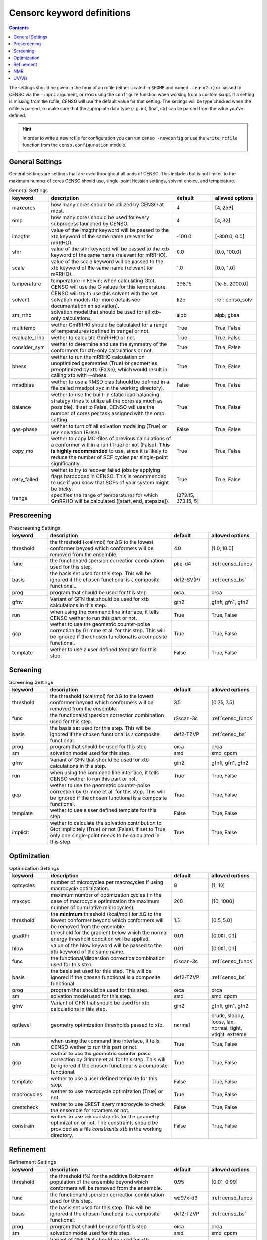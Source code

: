 .. _censorc:

===========================
Censorc keyword definitions
===========================

.. contents::

The settings should be given in the form of an rcfile (either located in ``$HOME`` and named ``.censo2rc``)
or passed to CENSO via the ``-inprc`` argument, or read using the ``configure`` function when working from 
a custom script. If a setting is missing from the rcfile, CENSO will use the default value for that setting.
The settings will be type checked when the rcfile is parsed, so make sure that the appropiate data type 
(e.g. int, float, str) can be parsed from the value you've defined.

.. hint::

    In order to write a new rcfile for configuration you can run ``censo -newconfig`` or use the ``write_rcfile``
    function from the ``censo.configuration`` module.


General Settings
----------------

General settings are settings that are used throughout all parts of CENSO. This includes but is not limited to 
the maximum number of cores CENSO should use, single-point Hessian settings, solvent choice, and temperature.

.. list-table:: General Settings
    :widths: 30 100 30 30
    :header-rows: 1
    
    * - keyword
      - description
      - default
      - allowed options
    * - maxcores
      - how many cores should be utilized by CENSO at most.
      - 4
      - [4, 256]
    * - omp
      - how many cores should be used for every subprocess launched by CENSO.
      - 4
      - [4, 32]
    * - imagthr
      - value of the imagthr keyword will be passed to the xtb keyword of the same name (relevant for mRRHO).
      - -100.0
      - [-300.0, 0.0]
    * - sthr
      - value of the sthr keyword will be passed to the xtb keyword of the same name (relevant for mRRHO).
      - 0.0
      - [0.0, 100.0]
    * - scale
      - value of the scale keyword will be passed to the xtb keyword of the same name (relevant for mRRHO).
      - 1.0
      - [0.0, 1.0]
    * - temperature
      - temperature in Kelvin; when calculating Gtot, CENSO will use the G values for this temperature.
      - 298.15
      - [1e-5, 2000.0]
    * - solvent
      - CENSO will try to use this solvent with the set solvation models (for more details see documentation on solvation).
      - h2o
      - :ref:`censo_solv`
    * - sm_rrho
      - solvation model that should be used for all xtb-only calculations.
      - alpb
      - alpb, gbsa
    * - multitemp
      - wether GmRRHO should be calculated for a range of temperatures (defined in trange) or not.
      - True
      - True, False
    * - evaluate_rrho
      - wether to calculate GmRRHO or not.
      - True
      - True, False
    * - consider_sym
      - wether to determine and use the symmetry of the conformers for xtb-only calculations or not.
      - True
      - True, False
    * - bhess
      - wether to run the mRRHO calculation on unoptimized geometries (True) or geometries preoptimized by xtb (False), which would result in calling xtb with --ohess.
      - True
      - True, False
    * - rmsdbias
      - wether to use a RMSD bias (should be defined in a file called rmsdpot.xyz in the working directory).
      - False
      - True, False
    * - balance
      - wether to use the built-in static load balancing strategy (tries to utilize all the cores as much as possible). If set to False, CENSO will use the number of cores per task assigned with the omp setting.
      - True
      - True, False
    * - gas-phase
      - wether to turn off all solvation modelling (True) or use solvation (False).
      - False
      - True, False
    * - copy_mo
      - wether to copy MO-files of previous calculations of a conformer within a run (True) or not (False). **This is highly recommended** to use, since it is likely to reduce the number of SCF cycles per single-point significantly.
      - True
      - True, False
    * - retry_failed
      - wether to try to recover failed jobs by applying flags hardcoded in CENSO. This is recommended to use if you know that SCFs of your system might be tricky.
      - True
      - True, False
    * - trange
      - specifies the range of temperatures for which GmRRHO will be calculated ([start, end, stepsize]).
      - [273.15, 373.15, 5]
      - 


Prescreening
------------

.. list-table:: Prescreening Settings
    :widths: 30 100 30 30
    :header-rows: 1

    * - keyword
      - description
      - default
      - allowed options
    * - threshold
      - the threshold (kcal/mol) for ΔG to the lowest conformer beyond which conformers will be removed from the ensemble.
      - 4.0
      - [1.0, 10.0]
    * - func
      - the functional/dispersion correction combination used for this step.
      - pbe-d4
      - :ref:`censo_funcs`
    * - basis 
      - the basis set used for this step. This will be ignored if the chosen functional is a composite functional..
      - def2-SV(P)
      - :ref:`censo_bs`
    * - prog 
      - program that should be used for this step
      - orca
      - orca
    * - gfnv
      - Variant of GFN that should be used for xtb calculations in this step.
      - gfn2
      - gfnff, gfn1, gfn2
    * - run
      - when using the command line interface, it tells CENSO wether to run this part or not.
      - True
      - True, False
    * - gcp
      - wether to use the geometric counter-poise correction by Grimme et al. for this step. This will be ignored if the chosen functional is a composite functional.
      - True
      - True, False
    * - template
      - wether to use a user defined template for this step.
      - False
      - True, False


Screening
---------

.. list-table:: Screening Settings
    :widths: 30 100 30 30
    :header-rows: 1

    * - keyword
      - description
      - default
      - allowed options
    * - threshold
      - the threshold (kcal/mol) for ΔG to the lowest conformer beyond which conformers will be removed from the ensemble.
      - 3.5
      - [0.75, 7.5]
    * - func
      - the functional/dispersion correction combination used for this step.
      - r2scan-3c
      - :ref:`censo_funcs`
    * - basis 
      - the basis set used for this step. This will be ignored if the chosen functional is a composite functional.
      - def2-TZVP
      - :ref:`censo_bs`
    * - prog 
      - program that should be used for this step
      - orca
      - orca
    * - sm 
      - solvation model used for this step.
      - smd
      - smd, cpcm
    * - gfnv
      - Variant of GFN that should be used for xtb calculations in this step.
      - gfn2
      - gfnff, gfn1, gfn2
    * - run
      - when using the command line interface, it tells CENSO wether to run this part or not.
      - True
      - True, False
    * - gcp
      - wether to use the geometric counter-poise correction by Grimme et al. for this step. This will be ignored if the chosen functional is a composite functional.
      - True
      - True, False
    * - template
      - wether to use a user defined template for this step.
      - False
      - True, False
    * - implicit
      - wether to calculate the solvation contribution to Gtot implicitely (True) or not (False). If set to True, only one single-point needs to be calculated in this step.
      - True
      - True, False


Optimization
------------

.. list-table:: Optimization Settings
    :widths: 30 100 30 30
    :header-rows: 1

    * - keyword
      - description
      - default
      - allowed options
    * - optcycles
      - number of microcycles per macrocycles if using macrocycle optimization.
      - 8
      - [1, 10]
    * - maxcyc
      - maximum number of optimization cycles (in the case of macrocycle optimization the maximum number of cumulative microcycles).
      - 200 
      - [10, 1000]
    * - threshold
      - the **minimum** threshold (kcal/mol) for ΔG to the lowest conformer beyond which conformers will be removed from the ensemble.
      - 1.5
      - [0.5, 5.0]
    * - gradthr
      - threshold for the gradient below which the normal energy threshold condition will be applied.
      - 0.01
      - [0.001, 0.1]
    * - hlow
      - value of the hlow keyword will be passed to the xtb keyword of the same name.
      - 0.01
      - [0.001, 0.1]
    * - func
      - the functional/dispersion correction combination used for this step.
      - r2scan-3c
      - :ref:`censo_funcs`
    * - basis 
      - the basis set used for this step. This will be ignored if the chosen functional is a composite functional.
      - def2-TZVP
      - :ref:`censo_bs`
    * - prog 
      - program that should be used for this step.
      - orca
      - orca
    * - sm 
      - solvation model used for this step.
      - smd
      - smd, cpcm
    * - gfnv
      - Variant of GFN that should be used for xtb calculations in this step.
      - gfn2
      - gfnff, gfn1, gfn2
    * - optlevel
      - geometry optimization thresholds passed to xtb.
      - normal
      - crude, sloppy, loose, lax, normal, tight, vtight, extreme
    * - run
      - when using the command line interface, it tells CENSO wether to run this part or not.
      - True
      - True, False
    * - gcp
      - wether to use the geometric counter-poise correction by Grimme et al. for this step. This will be ignored if the chosen functional is a composite functional.
      - True
      - True, False
    * - template
      - wether to use a user defined template for this step.
      - False
      - True, False
    * - macrocycles
      - wether to use macrocycle optimization (True) or not.
      - True
      - True, False
    * - crestcheck
      - wether to use CREST every macrocycle to check the ensemble for rotamers or not.
      - False
      - True, False
    * - constrain
      - wether to use ``xtb`` constraints for the geometry optimization or not. The constraints should be provided as a file `constraints.xtb` in the working directory.
      - False
      - True, False


Refinement
----------

.. list-table:: Refinement Settings
    :widths: 30 100 30 30
    :header-rows: 1

    * - keyword
      - description
      - default
      - allowed options
    * - threshold
      - the threshold (%) for the additive Boltzmann population of the ensemble beyond which conformers will be removed from the ensemble.
      - 0.95
      - [0.01, 0.99]
    * - func
      - the functional/dispersion correction combination used for this step.
      - wb97x-d3
      - :ref:`censo_funcs`
    * - basis 
      - the basis set used for this step. This will be ignored if the chosen functional is a composite functional.
      - def2-TZVP
      - :ref:`censo_bs`
    * - prog 
      - program that should be used for this step
      - orca
      - orca
    * - sm 
      - solvation model used for this step.
      - smd
      - smd, cpcm
    * - gfnv
      - Variant of GFN that should be used for xtb calculations in this step.
      - gfn2
      - gfnff, gfn1, gfn2
    * - run
      - when using the command line interface, it tells CENSO wether to run this part or not.
      - True
      - True, False
    * - gcp
      - wether to use the geometric counter-poise correction by Grimme et al. for this step. This will be ignored if the chosen functional is a composite functional.
      - True
      - True, False
    * - template
      - wether to use a user defined template for this step.
      - False
      - True, False
    * - implicit
      - wether to calculate the solvation contribution to Gtot implicitely (True) or not (False). If set to True, only one single-point needs to be calculated in this step.
      - True
      - True, False


NMR
---

.. list-table:: NMR Settings
    :widths: 30 100 30 30
    :header-rows: 1

    * - keyword
      - description
      - default
      - allowed options
    * - resonance_frequency
      - carrier frequency of the microwave radiation in the simulated NMR experiment
      - 300.0
      - [150.0, 1000.0]
    * - threshold_bmw
      - cumulative Boltzmann population threshold up to which conformers should be considered.
      - 0.95
      - [0.01, 0.99]
    * - prog
      - program that should be used to calculate the shielding/coupling single-points.
      - orca
      - orca
    * - func_j
      - the functional/dispersion correction combination used in calculating the couplings.
      - pbe0-d4
      - :ref:`censo_funcs`
    * - basis_j
      - basis set used in calculating the couplings. This will be ignored if the chosen functional is a composite functional.
      - def2-TZVP
      - :ref:`censo_bs`
    * - sm_j
      - solvation model used in the calculation of the couplings.
      - smd
      - smd, cpcm
    * - func_s
      - the functional/dispersion correction combination used in calculating the shieldings.
      - pbe0-d4
      - :ref:`censo_funcs`
    * - basis_s
      - basis set used in calculating the shieldings. This will be ignored if the chosen functional is a composite functional.
      - def2-TZVP
      - :ref:`censo_bs`
    * - sm_s
      - solvation model used in the calculation of the shieldings.
      - smd
      - smd, cpcm
    * - run
      - when using the command line interface, it tells CENSO wether to run this part or not.
      - False
      - True, False
    * - template
      - wether to use a user defined template for this step.
      - False
      - True, False
    * - gcp
      - wether to use the geometric counter-poise correction by Grimme et al. for this step. This will be ignored if the chosen functional is a composite functional.
      - True
      - True, False
    * - couplings
      - wether to compute the coupling constants.
      - True
      - True, False
    * - shieldings
      - wether to compute the shieldings.
      - True
      - True, False.
    * - h_active
      - wether to calculate NMR parameters for Protium.
      - True
      - True, False
    * - c_active
      - wether to calculate NMR parameters for 13C.
      - True
      - True, False
    * - f_active
      - wether to calculate NMR parameters for 19F.
      - False
      - True, False
    * - si_active
      - wether to calculate NMR parameters for 29Si.
      - False
      - True, False
    * - p_active
      - wether to calculate NMR parameters for 31P.
      - False
      - True, False

UV/Vis
------

      
.. list-table:: UV/Vis Settings
    :widths: 30 100 30 30
    :header-rows: 1

    * - keyword
      - description
      - default
      - allowed options
    * - nroots
      - number of roots sought for TD-DFT.
      - 20
      - [1, 100]
    * - threshold_bmw
      - cumulative Boltzmann population threshold up to which conformers should be considered.
      - 0.95
      - [0.01, 0.99]
    * - prog
      - program that should be used to calculate the shielding/coupling single-points.
      - orca
      - orca
    * - func
      - the functional/dispersion correction combination used for TD-DFT.
      - wb97x-d4
      - :ref:`censo_funcs`
    * - basis
      - basis set used for TD-DFT. This will be ignored if the chosen functional is a composite functional.
      - def2-TZVP
      - :ref:`censo_bs`
    * - sm
      - solvation model used for TD-DFT.
      - smd
      - smd, cpcm
    * - run
      - when using the command line interface, it tells CENSO wether to run this part or not.
      - False
      - True, False
    * - template
      - wether to use a user defined template for this step.
      - False
      - True, False
    * - gcp
      - wether to use the geometric counter-poise correction by Grimme et al. for this step. This will be ignored if the chosen functional is a composite functional.
      - True
      - True, False
